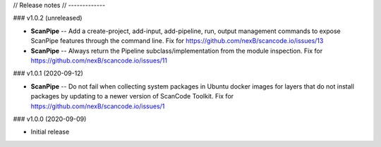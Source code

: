 // Release notes
// -------------

### v1.0.2 (unreleased)

- **ScanPipe** -- Add a create-project, add-input, add-pipeline, run, output
  management commands to expose ScanPipe features through the command line.
  Fix for https://github.com/nexB/scancode.io/issues/13

- **ScanPipe** -- Always return the Pipeline subclass/implementation
  from the module inspection.
  Fix for https://github.com/nexB/scancode.io/issues/11

### v1.0.1 (2020-09-12)

- **ScanPipe** -- Do not fail when collecting system packages in
  Ubuntu docker images for layers that do not install packages by updating to a
  newer version of ScanCode Toolkit.
  Fix for https://github.com/nexB/scancode.io/issues/1

### v1.0.0 (2020-09-09)

- Initial release